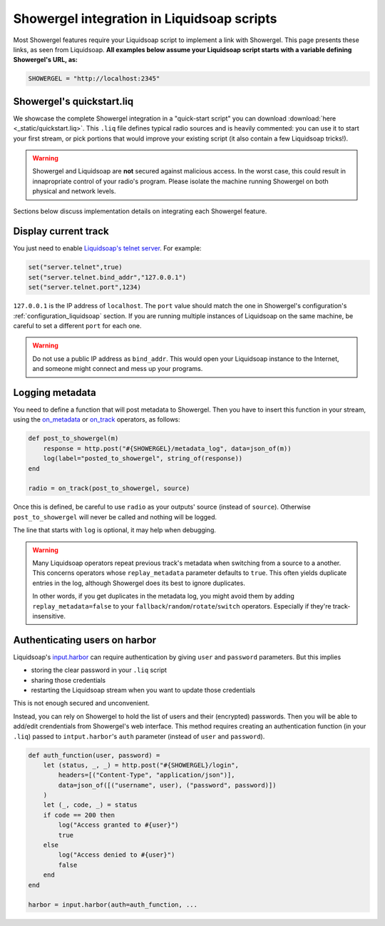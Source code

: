 .. _liquidsoap:

Showergel integration in Liquidsoap scripts
===========================================

Most Showergel features require your Liquidsoap script to implement a link with Showergel.
This page presents these links, as seen from Liquidsoap.
**All examples below assume your Liquidsoap script starts with a variable defining Showergel's URL, as:**

.. code-block:: ocaml

    SHOWERGEL = "http://localhost:2345"


.. _quickstart:

Showergel's quickstart.liq
--------------------------

We showcase the complete Showergel integration in a "quick-start script" you can download
:download:`here <_static/quickstart.liq>`.
This ``.liq`` file defines typical radio sources and is heavily commented:
you can use it to start your first stream, or pick portions that would improve
your existing script (it also contain a few Liquidsoap tricks!).

.. warning::
    Showergel and Liquidsoap are **not** secured against malicious access.
    In the worst case, this could result in innapropriate control of your radio's program.
    Please isolate the machine running Showergel on both physical and network levels.

Sections below discuss implementation details on integrating each Showergel feature.


Display current track
---------------------

You just need to enable `Liquidsoap's telnet server <https://www.liquidsoap.info/doc-1.4.4/server.html>`_.
For example:

.. code-block:: ocaml

    set("server.telnet",true)
    set("server.telnet.bind_addr","127.0.0.1")
    set("server.telnet.port",1234)

``127.0.0.1`` is the IP address of ``localhost``.
The ``port`` value should match the one in Showergel's configuration's
:ref:`configuration_liquidsoap` section.
If you are running multiple instances of Liquidsoap on the same machine,
be careful to set a different ``port`` for each one.

.. warning::
    Do not use a public IP address as ``bind_addr``.
    This would open your Liquidsoap instance to the Internet,
    and someone might connect and mess up your programs.

.. _liq_metadata:

Logging metadata
----------------

You need to define a function that will post metadata to Showergel.
Then you have to insert this function in your stream,
using the
`on_metadata <https://www.liquidsoap.info/doc-1.4.4/reference.html#on_metadata>`_
or
`on_track <https://www.liquidsoap.info/doc-1.4.4/reference.html#on_track>`_
operators, as follows:

.. code-block:: ocaml

    def post_to_showergel(m)
        response = http.post("#{SHOWERGEL}/metadata_log", data=json_of(m))
        log(label="posted_to_showergel", string_of(response))
    end

    radio = on_track(post_to_showergel, source)

Once this is defined, be careful to use ``radio`` as your outputs' source (instead of ``source``).
Otherwise ``post_to_showergel`` will never be called and nothing will be logged.

The line that starts with ``log`` is optional,
it may help when debugging.

.. warning::
    Many Liquidsoap operators repeat previous track's metadata when switching
    from a source to a another.
    This concerns operators whose ``replay_metadata`` parameter defaults to ``true``.
    This often yields duplicate entries in the log,
    although Showergel does its best to ignore duplicates.

    In other words, if you get duplicates in the metadata log,
    you might avoid them by adding ``replay_metadata=false`` to your
    ``fallback``/``random``/``rotate``/``switch`` operators.
    Especially if they're track-insensitive.


.. _liq_login:

Authenticating users on harbor
------------------------------

Liquidsoap's `input.harbor <https://www.liquidsoap.info/doc-1.4.4/reference.html#input.harbor>`_
can require authentication by giving ``user`` and ``password`` parameters.
But this implies

* storing the clear password in your ``.liq`` script
* sharing those credentials
* restarting the Liquidsoap stream when you want to update those credentials

This is not enough secured and unconvenient.

Instead, you can rely on Showergel to hold the list of users and their (encrypted) passwords.
Then you will be able to add/edit crendentials from Showergel's web interface.
This method requires creating an authentication function (in your ``.liq``)
passed to ``intput.harbor``'s ``auth`` parameter (instead of ``user`` and ``password``).

.. code-block:: ocaml

    def auth_function(user, password) =
        let (status, _, _) = http.post("#{SHOWERGEL}/login",
            headers=[("Content-Type", "application/json")],
            data=json_of([("username", user), ("password", password)])
        )
        let (_, code, _) = status
        if code == 200 then
            log("Access granted to #{user}")
            true
        else
            log("Access denied to #{user}")
            false
        end
    end

    harbor = input.harbor(auth=auth_function, ...


